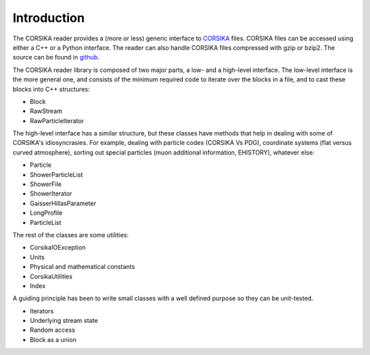 
Introduction
------------

The CORSIKA reader provides a (more or less) generic interface to
`CORSIKA`_ files. CORSIKA files can be accessed using either a C++ or
a Python interface. The reader can also handle CORSIKA files
compressed with gzip or bzip2. The source can be found in `github`_.

The CORSIKA reader library is composed of two major parts, a low- and
a high-level interface. The low-level interface is the more general
one, and consists of the minimum required code to iterate over the blocks in
a file, and to cast these blocks into C++ structures:

* Block
* RawStream
* RawParticleIterator

The high-level interface has a similar structure, but these classes
have methods that help in dealing with some of CORSIKA's
idiosyncrasies. For example, dealing with particle codes (CORSIKA Vs
PDG), coordinate systems (flat versus curved atmosphere), sorting out
special particles (muon additional information, EHISTORY), whatever
else:

* Particle
* ShowerParticleList
* ShowerFile
* ShowerIterator
* GaisserHillasParameter
* LongProfile
* ParticleList

The rest of the classes are some utilities:

* CorsikaIOException
* Units
* Physical and mathematical constants
* CorsikaUtilities
* Index

A guiding principle has been to write small
classes with a well defined purpose so they can be unit-tested.

* Iterators
* Underlying stream state
* Random access
* Block as a union


.. _`CORSIKA`: http://www.ikp.kit.edu/corsika/
.. _`github`: https://github.com/IceCube-SPNO/corsika_reader
